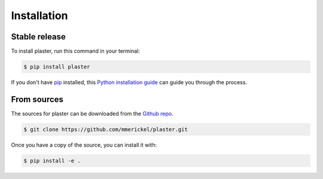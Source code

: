 .. highlight:: shell

============
Installation
============


Stable release
--------------

To install plaster, run this command in your terminal:

.. code-block:: console

    $ pip install plaster

If you don't have `pip`_ installed, this `Python installation guide`_ can guide
you through the process.

.. _pip: https://pip.pypa.io
.. _Python installation guide: http://docs.python-guide.org/en/latest/starting/installation/


From sources
------------

The sources for plaster can be downloaded from the `Github repo`_.

.. code-block:: console

    $ git clone https://github.com/mmerickel/plaster.git

Once you have a copy of the source, you can install it with:

.. code-block:: console

    $ pip install -e .

.. _Github repo: https://github.com/mmerickel/plaster
